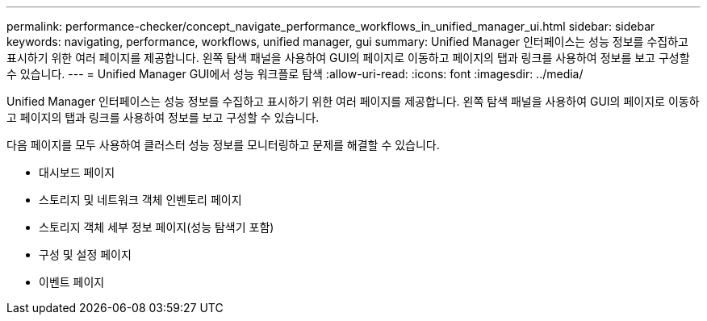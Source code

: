 ---
permalink: performance-checker/concept_navigate_performance_workflows_in_unified_manager_ui.html 
sidebar: sidebar 
keywords: navigating, performance, workflows, unified manager, gui 
summary: Unified Manager 인터페이스는 성능 정보를 수집하고 표시하기 위한 여러 페이지를 제공합니다. 왼쪽 탐색 패널을 사용하여 GUI의 페이지로 이동하고 페이지의 탭과 링크를 사용하여 정보를 보고 구성할 수 있습니다. 
---
= Unified Manager GUI에서 성능 워크플로 탐색
:allow-uri-read: 
:icons: font
:imagesdir: ../media/


[role="lead"]
Unified Manager 인터페이스는 성능 정보를 수집하고 표시하기 위한 여러 페이지를 제공합니다. 왼쪽 탐색 패널을 사용하여 GUI의 페이지로 이동하고 페이지의 탭과 링크를 사용하여 정보를 보고 구성할 수 있습니다.

다음 페이지를 모두 사용하여 클러스터 성능 정보를 모니터링하고 문제를 해결할 수 있습니다.

* 대시보드 페이지
* 스토리지 및 네트워크 객체 인벤토리 페이지
* 스토리지 객체 세부 정보 페이지(성능 탐색기 포함)
* 구성 및 설정 페이지
* 이벤트 페이지

